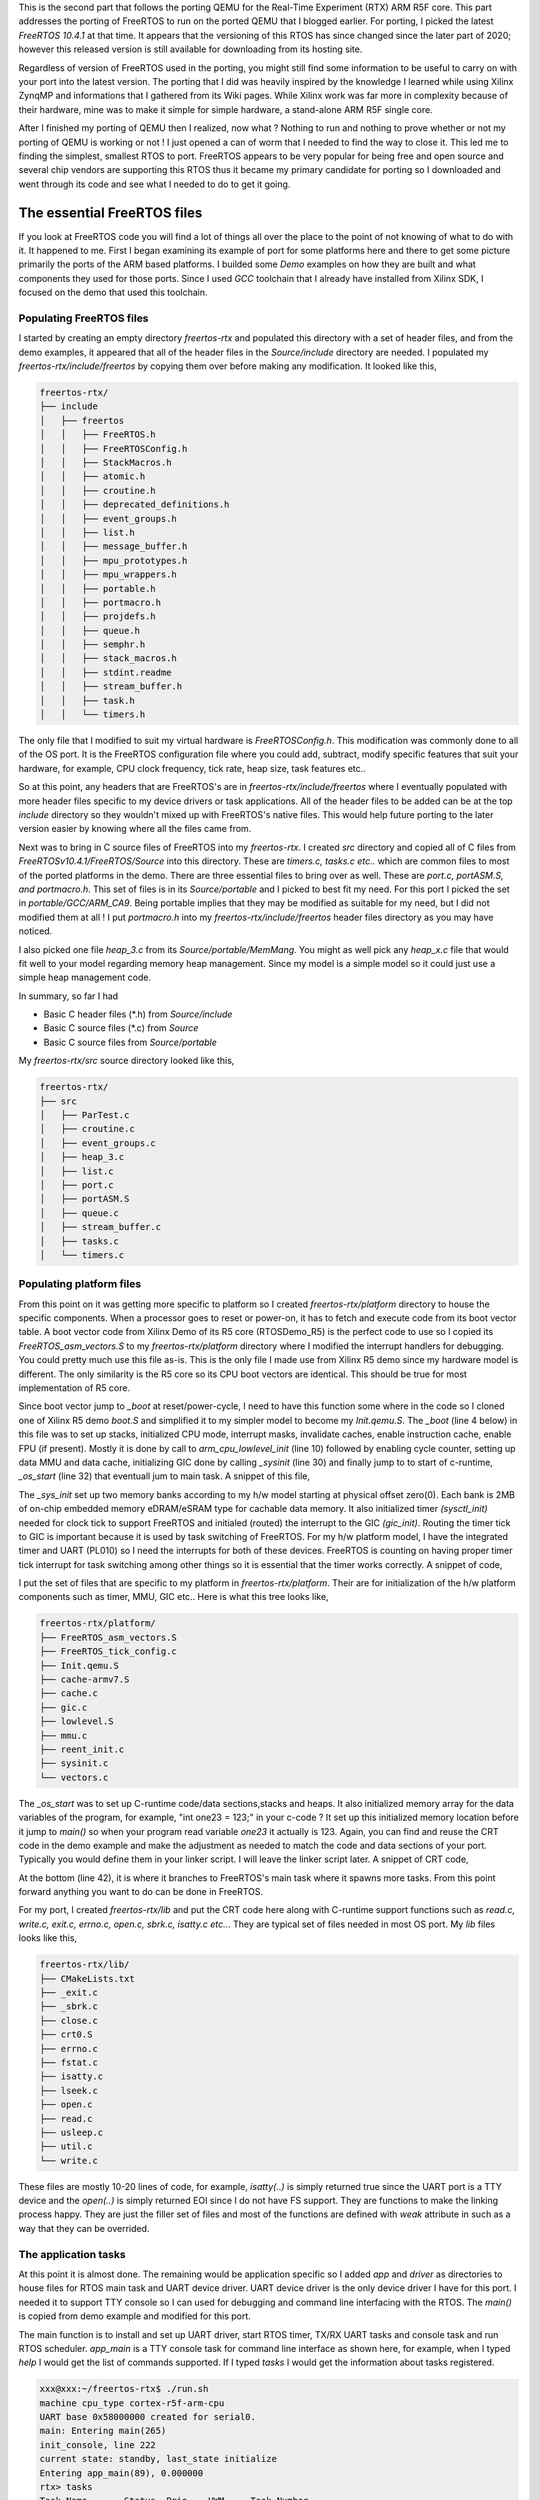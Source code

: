 .. title: Custom FreeRTOS port for QEMU RTX
.. slug: freertos-port
.. date: 2021-11-21 13:20:03 UTC
.. tags: software
.. category: FreeRTOS
.. link: 
.. description: 
.. type: text

This is the second part that follows the porting QEMU for the Real-Time Experiment (RTX) ARM R5F core. This part addresses
the porting of FreeRTOS to run on the ported QEMU that I blogged earlier. For porting, I picked the latest
*FreeRTOS 10.4.1* at that time. It appears that the versioning of this RTOS has since changed since the later
part of 2020; however this released version is still available for downloading from its hosting site.

.. TEASER_END

Regardless of version of FreeRTOS used in the porting, you might still find some information to be useful to carry on
with your port into the latest version. The porting that I did was heavily inspired by the knowledge I learned while
using Xilinx ZynqMP and informations that I gathered from its Wiki pages. While Xilinx work was far more in complexity 
because of their hardware, mine was to make it simple for simple hardware, a stand-alone ARM R5F single core. 

After I finished my porting of QEMU then I realized, now what ? Nothing to run and nothing to prove whether or not my
porting of QEMU is working or not ! I just opened a can of worm that I needed to find the way to close it. This led me 
to finding the simplest, smallest RTOS to port. FreeRTOS appears to be very popular for being free and open source 
and several chip vendors are supporting this RTOS thus it became my primary candidate for porting so I downloaded 
and went through its code and see what I needed to do to get it going.

The essential FreeRTOS files 
============================

If you look at FreeRTOS code you will find a lot of things all over the place to the point of not knowing of what
to do with it. It happened to me. First I began examining its example of port for some platforms here and there to
get some picture primarily the ports of the ARM based platforms. I builded some *Demo* examples on how they are
built and what components they used for those ports. Since I used *GCC* toolchain that I already have installed from
Xilinx SDK, I focused on the demo that used this toolchain. 

Populating FreeRTOS files
-------------------------

I started by creating an empty directory *freertos-rtx* and populated this directory with a set of header files, and
from the demo examples, it appeared that all of the header files in the *Source/include* directory are needed. I 
populated my *freertos-rtx/include/freertos* by copying them over before making any modification. It looked like this,

.. code-block:: 

        freertos-rtx/
        ├── include
        │   ├── freertos
        │   │   ├── FreeRTOS.h
        │   │   ├── FreeRTOSConfig.h
        │   │   ├── StackMacros.h
        │   │   ├── atomic.h
        │   │   ├── croutine.h
        │   │   ├── deprecated_definitions.h
        │   │   ├── event_groups.h
        │   │   ├── list.h
        │   │   ├── message_buffer.h
        │   │   ├── mpu_prototypes.h
        │   │   ├── mpu_wrappers.h
        │   │   ├── portable.h
        │   │   ├── portmacro.h
        │   │   ├── projdefs.h
        │   │   ├── queue.h
        │   │   ├── semphr.h
        │   │   ├── stack_macros.h
        │   │   ├── stdint.readme
        │   │   ├── stream_buffer.h
        │   │   ├── task.h
        │   │   └── timers.h


The only file that I modified to suit my virtual hardware is *FreeRTOSConfig.h*. This modification was commonly 
done to all of the OS port. It is the FreeRTOS configuration file where you could add, subtract, modify specific
features that suit your hardware, for example, CPU clock frequency, tick rate, heap size, task features etc..  

So at this point, any headers that are FreeRTOS's are in *freertos-rtx/include/freertos* where I eventually 
populated with more header files specific to my device drivers or task applications. All of the header files
to be added can be at the top *include* directory so they wouldn't mixed up with FreeRTOS's native files. This 
would help future porting to the later version easier by knowing where all the files came from.

Next was to bring in C source files of FreeRTOS into my *freertos-rtx*. I created *src* directory and copied all
of C files from *FreeRTOSv10.4.1/FreeRTOS/Source* into this directory. These are *timers.c, tasks.c etc..* which 
are common files to most of the ported platforms in the demo. There are three essential files to bring over as
well. These are *port.c, portASM.S, and portmacro.h*. This set of files is in its *Source/portable* and
I picked to best fit my need. For this port I picked the set in *portable/GCC/ARM_CA9*. Being portable implies
that they may be modified as suitable for my need, but I did not modified them at all ! I put *portmacro.h* 
into my *freertos-rtx/include/freertos* header files directory as you may have noticed.

I also picked one file *heap_3.c* from its *Source/portable/MemMang*. You might as well pick any *heap_x.c* file
that would fit well to your model regarding memory heap management. Since my model is a simple model so it 
could just use a simple heap management code.

In summary, so far I had

-  Basic C header files (\*.h) from *Source/include*
-  Basic C source files (\*.c) from *Source*
-  Basic C source files from *Source/portable*
       
My *freertos-rtx/src* source directory looked like this,

.. code-block::

        freertos-rtx/
        ├── src
        │   ├── ParTest.c
        │   ├── croutine.c
        │   ├── event_groups.c
        │   ├── heap_3.c
        │   ├── list.c
        │   ├── port.c
        │   ├── portASM.S
        │   ├── queue.c
        │   ├── stream_buffer.c
        │   ├── tasks.c
        │   └── timers.c

Populating platform files
-------------------------

From this point on it was getting more specific to platform so I created *freertos-rtx/platform* directory
to house the specific components. When a processor goes to reset or power-on, it has to fetch and execute
code from its boot vector table. A boot vector code from Xilinx Demo of its R5 core (RTOSDemo_R5) is the 
perfect code to use so I copied its *FreeRTOS_asm_vectors.S* to my *freertos-rtx/platform* directory where
I modified the interrupt handlers for debugging. You could pretty much use this file as-is. This is the only
file I made use from Xilinx R5 demo since my hardware model is different. The only similarity is the R5 core
so its CPU boot vectors are identical. This should be true for most implementation of R5 core. 

.. code-block:: c
   :linenos:

        ...
        .section .freertos_vectors
        _freertos_vector_table:
        	B	  _boot
        	B	  FreeRTOS_Undefined    
        	ldr   pc, _swi
        	B	  FreeRTOS_PrefetchAbortHandler
        	B	  FreeRTOS_DataAbortHandler
        	NOP	  /* Placeholder for address exception vector*/
        	LDR   PC, _irq
        	B	  FreeRTOS_FIQHandler

        _irq:   .word FreeRTOS_IRQ_Handler
        _swi:   .word FreeRTOS_SWI_Handler

        .align 4
        FreeRTOS_FIQHandler:
        ...


Since boot vector jump to *_boot* at reset/power-cycle, I need to have this function some where in the code so I cloned
one of Xilinx R5 demo *boot.S* and simplified it to my simpler model to become my *Init.qemu.S*. The *_boot* (line 4 below)
in this file was to set up stacks, initialized CPU mode, interrupt masks, invalidate caches, enable instruction cache,
enable FPU (if present). Mostly it is done by call to *arm_cpu_lowlevel_init* (line 10) followed by enabling cycle
counter, setting up data MMU and data cache, initializing GIC done by calling *_sysinit* (line 30) and finally jump to
to start of c-runtime, *_os_start* (line 32) that eventuall jum to main task. A snippet of this file, 

.. code-block:: c
        :linenos:

        ... 
        .globl _boot
        Reset_Handler :
        _boot:
        #------------------------------------------------------------------
        #@ 1 Initialize Registers & Vector Pointer
        #------------------------------------------------------------------
               	cpsid	aif
        	ldr	sp, .Lstack
        	bl	arm_cpu_lowlevel_init

        #------------------------------------------------------------------
        #@ 2 Initialize Stack Pointers
        #------------------------------------------------------------------

            #@  2.1 Initialize stack pointer registers
            # no stack for MODE_USR, MODE_MNT, MODE_HYP, MODE_SYS ?
            cps     MODE_FIQ                 @ change program state mode
            ldr     sp,  =__fiq_stack        @ set the stack pointer for this mode
            mov     lr,  #0                  @ clear the link register for this mode
            ...

        /* Reset and start Cycle Counter */
        	mov	r2, #0x80000000		/* clear overflow */
        	mcr	p15, 0, r2, c9, c12, 3
        	mov	r2, #0xd		/* D, C, E */
        	mcr	p15, 0, r2, c9, c12, 0
        	mov	r2, #0x80000000		/* enable cycle counter */
        	mcr	p15, 0, r2, c9, c12, 1
        	bl	_sysinit
            cpsie  aif    @ Enable asynchronous aborts, interrupts, and fast interrupts.
        	b	_os_start				/* jump to C startup code */
        	and	r0, r0, r0			/* no op */

The *_sys_init* set up two memory banks according to my h/w model starting at physical offset
zero(0). Each bank is 2MB of on-chip embedded memory eDRAM/eSRAM type for cachable data memory.
It also initialized timer *(sysctl_init)* needed for clock tick to support FreeRTOS and initialed (routed)
the interrupt to the GIC *(gic_init)*. Routing the timer tick to GIC is important because it 
is used by task switching of FreeRTOS. For my h/w platform model, I have the integrated timer 
and UART (PL010) so I need the interrupts for both of these devices. FreeRTOS is counting on
having proper timer tick interrupt for task switching among other things so it is essential
that the timer works correctly. A snippet of code,

.. code-block:: c
        :linenos:

         int _sysinit(void)
        {
        	unsigned long uval;
        
        	setup_mem_banks(); //setup the two mem banks
        	__mmu_init(get_cr() & CR_M); //set up MMU
        	uval = get_cpacr();
        	if ( uval & (1 << 31) ) {
        		set_cpacr(uval | (3 << 20) | (3 << 22));
        	}
            	//memtests(); //optional test after mmu enable to verify
        	sysctl_init(); //setup timer
        	 gic_init(0,
        		29,
        		IOMEM(0x58201000), //IOMEM(get_gicd_base_address()),
        		IOMEM(0x58202000) //either 2000 or 100 IOMEM(get_gicc_base_address())
        		 );
            	return 0;
        }

I put the set of files that are specific to my platform in *freertos-rtx/platform*. Their are
for initialization of the h/w platform components such as timer, MMU, GIC etc.. Here is what 
this tree looks like,

.. code-block::

        freertos-rtx/platform/
        ├── FreeRTOS_asm_vectors.S
        ├── FreeRTOS_tick_config.c
        ├── Init.qemu.S
        ├── cache-armv7.S
        ├── cache.c
        ├── gic.c
        ├── lowlevel.S
        ├── mmu.c
        ├── reent_init.c
        ├── sysinit.c
        └── vectors.c

The *_os_start* was to set up C-runtime code/data sections,stacks and heaps. It also initialized memory
array for the data variables of the program, for example, "int one23 = 123;" in your c-code ? It set up
this initialized memory location before it jump to *main()* so when your program read variable *one23*
it actually is 123. Again, you can find and reuse the CRT code in the demo example and make the
adjustment as needed to match the code and data sections of your port. Typically you would define them
in your linker script. I will leave the linker script later. A snippet of CRT code,

.. code-block:: c
        :linenos:

        .Lsbss_start:
        	.long	__sbss_start
                ...

        .Lstack:
        	.long	__stack
                ...
        
        	.weak	_os_start
        _os_start:

        /* Clear cp15 regs with unknown reset values */
        	mov	r0, #0x0
        	mcr	p15, 0, r0, c5, c0, 0	/* DFSR */
        	mcr	p15, 0, r0, c5, c0, 1	/* IFSR */
        	mcr	p15, 0, r0, c6, c0, 0	/* DFAR */
        	mcr	p15, 0, r0, c6, c0, 2	/* IFAR */

                ...

        .Lloop_bss:
        	cmp	r1,r2
        	bge	.Lenclbss		/* If no BSS, no clearing required */
        	str	r0, [r1], #4
        	b	.Lloop_bss
                ....
                
        .Lenclbss:

        	/* set stack pointer */
        	ldr	r13,.Lstack		/* stack address */
            /* Reset and start Global Timer */
        	mov	r0, #0x0
        	mov	r1, #0x0
                bl __libc_init_array

        	/* make sure argc and argv are valid */
        	mov	r0, #0
        	mov	r1, #0

        	/* Let her rip */
        	bl	main //off we go

At the bottom (line 42), it is where it branches to FreeRTOS's main task where it spawns more tasks. From this
point forward anything you want to do can be done in FreeRTOS.

For my port, I created *freertos-rtx/lib* and put the CRT code here along with C-runtime support functions such
as *read.c, write.c, exit.c, errno.c, open.c, sbrk.c, isatty.c etc..*. They are typical set of files needed
in most OS port. My *lib* files looks like this,

.. code-block::

        freertos-rtx/lib/
        ├── CMakeLists.txt
        ├── _exit.c
        ├── _sbrk.c
        ├── close.c
        ├── crt0.S
        ├── errno.c
        ├── fstat.c
        ├── isatty.c
        ├── lseek.c
        ├── open.c
        ├── read.c
        ├── usleep.c
        ├── util.c
        └── write.c

These files are mostly 10-20 lines of code, for example, *isatty(..)* is simply returned true since the UART
port is a TTY device and the *open(..)* is simply returned EOI since I do not have FS support. They are
functions to make the linking process happy. They are just the filler set of files and most of the 
functions are defined with *weak* attribute in such as a way that they can be overrided.

The application tasks
----------------------

At this point it is almost done. The remaining would be application specific so I added *app* and *driver*
as directories to house files for RTOS main task and UART device driver. UART device driver is the
only device driver I have for this port. I needed it to support TTY console so I can used for debugging
and command line interfacing with the RTOS. The *main()* is copied from demo example and modified for 
this port.

.. code-block:: c
        :linenos:

        void main( void )
        {
        	char buf[20];
        	int n;
        	/* Create the queue. */
        	xQueue = xQueueCreate( mainQUEUE_LENGTH, sizeof( uint32_t ) );
        	xQueue_mon = xQueueCreate( mainQUEUE_LENGTH, sizeof( uint32_t ) );
        	xUARTQueue = xQueueCreate( 1, sizeof(unsigned int) );
        	serial_port_driver_install((void *)0x58000000); //V2M_UART0);

        	vPortInstallFreeRTOSVectorTable();

        	vfs_dev_uart_register();

        	timer_handle = xTimerCreateStatic("timer",
        			300UL/portTICK_PERIOD_MS,
        			pdTRUE,
        			(void *)0,
        			prvTimerCallback,
        			&xTimerBuffer
        		    );
        	if ( timer_handle )
        		xTimerStart(timer_handle,0); //don't block
                if ( init_console() < 0  ) {
        	     printf("%s, aborted!\n",__FUNCTION__);
        	     return;
                }
        	if( xQueue != NULL )
        	{
        		xTaskCreate( prvQueueReceiveTask,	/* The function that implements the task. */
        					"Rx", 		/* The text name assigned to the task - for debug only as it is not used by the kernel. */
        					configMINIMAL_STACK_SIZE, 	/* The size of the stack to allocate to the task. */
        					NULL, 				/* The parameter passed to the task - not used in this case. */
        					mainQUEUE_RECEIVE_TASK_PRIORITY, 	/* The priority assigned to the task. */
        					NULL );					/* The task handle is not required, so NULL is passed. */

        		xTaskCreate( prvQueueSendTask, "TX", configMINIMAL_STACK_SIZE, NULL, mainQUEUE_SEND_TASK_PRIORITY, NULL );

	                xTaskCreate( app_main, "app_main", configMINIMAL_STACK_SIZE, NULL, appmainTASK_PRIORITY, NULL );

        	        if ( xUARTQueue != NULL ) {
        	                xTaskCreate( prvUARTPollTask, "uart_rx_poll", configMINIMAL_STACK_SIZE, NULL, UART_RXQUEUE_TASK_PRIORITY, NULL );
        	        }
        	        if ( xQueue_mon != NULL ) {
        		        xTaskCreate( state_mon_task, "regi_state_mon", configMINIMAL_STACK_SIZE, NULL, mainQUEUE_SEND_TASK_PRIORITY, NULL );
        	        }

        		/* Start the tasks and timer running.*/
        		vTaskStartScheduler();
        	}

        	for( ;; );
        }


The main function is to install and set up UART driver, start RTOS timer, TX/RX UART tasks and console task and run RTOS scheduler. *app_main* is a 
TTY console task for command line interface as shown here, for example, when I typed *help* I would get the list of commands supported.
If I typed *tasks* I would get the information about tasks registered.

.. code-block:: 

        xxx@xxx:~/freertos-rtx$ ./run.sh 
        machine cpu_type cortex-r5f-arm-cpu
        UART base 0x58000000 created for serial0.
        main: Entering main(265)
        init_console, line 222
        current state: standby, last_state initialize
        Entering app_main(89), 0.000000
        rtx> tasks
        Task Name	Status	Prio	HWM	Task Number
        app_main       	X	1	333	3
        IDLE           	R	0	478	6
        Tmr Svc        	B	4	451	7
        TX             	B	2	472	2
        uart_rx_poll   	B	1	471	4
        Rx             	B	1	468	1
        regi_state_mon 	B	2	339	5
        
        Timer ulCount	: 35
        rtx> help
        help 
          Print the list of registered commands
        
        tasks 
          Get information about running tasks
        
        state 
          Get the current monitored state
        
        free 
          Get the total size of heap memory available
        
        read 
          read memory address
        
        next 
          read next memory address
        
        reboot 
          System reboot
        
        QEMU: Terminated

What I had in *app* and *drivers* are specific to the platform and OS usage. You would have what you need
to get what you want it to do for your application. 


.. code-block::

        freertos-rtx/
        ├── app
        │   ├── app_main.c
        │   ├── command.c
        │   ├── main.c
        │   ├── partest.h
        │   └── regi-state.c
        ├── drivers
        │   ├── serial_pl010.c
        │   └── serial_pl010.h

Don't forget about one important file, the linker script. Make sure you have the correct 
definition of code and data sections in it. You could as well use the linker script
in some of the demo example and modify it to fit your port. Look for file ending with
*\*.ld* in the demo, for example, the Xilinx's demo example linker script. Modify it
as needed to fit the sections of your code. It is what I did. Instead of writing
*Makefile* to build, I used *cmake* so I wrote *CMakeLists.txt* from top directory
to all of sub directories that need to be compiled or assembled to create the 
bootable code.


Conclusion
===========

Most work in this porting is primarily getting the code execution from reset vector 
to main program ie.. boot loader code. Little of it involved modifying FreeRTOS code
other than its configuration file(s) that is specifically platform dependent.
Find what you need in the demo examples and make use of it. The best place to look 
for the very low-level assembly code is to look in some boot code such as U-Boot
or Barebox among others. It will save you a lot of time by using the proven code, 
modify as needed. Try to understand what it does and why it does so you will know 
if you could make use of it for your port. The most time I spent on porting this
FreeRTOS is on debugging the interrupt routing to GIC because of what I thought 
I knew, I didn't. If there is no timer tick, the tasks would never get scheduled 
and switched. It would stuck in main and going no where. I eventually got it
right. 

The majority of code I had for this port came from various sources
and I modified to fit my need. I do not like to reinvent the wheel and you
shouldn't too. Although I tested my port on QEMU, I have 99% confident that it
too would run on real h/w. QEMU is quite powerful and very useful for this
type of prototyping work. 
